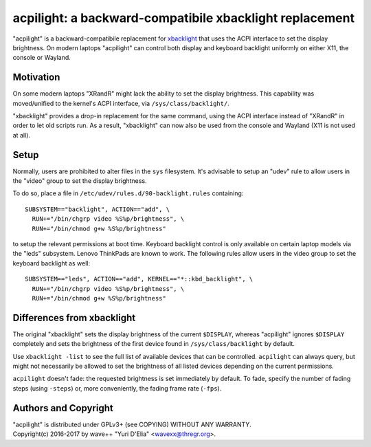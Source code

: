 acpilight: a backward-compatibile xbacklight replacement
========================================================

"acpilight" is a backward-compatibile replacement for xbacklight_ that uses the
ACPI interface to set the display brightness. On modern laptops "acpilight" can
control both display and keyboard backlight uniformly on either X11, the
console or Wayland.


Motivation
----------

On some modern laptops "XRandR" might lack the ability to set the display
brightness. This capability was moved/unified to the kernel's ACPI interface,
via ``/sys/class/backlight/``.

"xbacklight" provides a drop-in replacement for the same command, using the
ACPI interface instead of "XRandR" in order to let old scripts run. As a
result, "xbacklight" can now also be used from the console and Wayland (X11 is
not used at all).


Setup
-----

Normally, users are prohibited to alter files in the ``sys`` filesystem. It's
advisable to setup an "udev" rule to allow users in the "video" group to set
the display brightness.

To do so, place a file in ``/etc/udev/rules.d/90-backlight.rules`` containing::

  SUBSYSTEM=="backlight", ACTION=="add", \
    RUN+="/bin/chgrp video %S%p/brightness", \
    RUN+="/bin/chmod g+w %S%p/brightness"

to setup the relevant permissions at boot time. Keyboard backlight control is
only available on certain laptop models via the "leds" subsystem. Lenovo
ThinkPads are known to work. The following rules allow users in the video group
to set the keyboard backlight as well::

  SUBSYSTEM=="leds", ACTION=="add", KERNEL=="*::kbd_backlight", \
    RUN+="/bin/chgrp video %S%p/brightness", \
    RUN+="/bin/chmod g+w %S%p/brightness"


Differences from xbacklight
---------------------------

The original "xbacklight" sets the display brightness of the current
``$DISPLAY``, whereas "acpilight" ignores ``$DISPLAY`` completely and sets the
brightness of the first device found in ``/sys/class/backlight`` by default.

Use ``xbacklight -list`` to see the full list of available devices that can be
controlled. ``acpilight`` can always query, but might not necessarily be
allowed to set the brightness of all listed devices depending on the current
permissions.

``acpilight`` doesn't fade: the requested brightness is set immediately by
default. To fade, specify the number of fading steps (using ``-steps``) or,
more conveniently, the fading frame rate (``-fps``).


Authors and Copyright
---------------------

| "acpilight" is distributed under GPLv3+ (see COPYING) WITHOUT ANY WARRANTY.
| Copyright(c) 2016-2017 by wave++ "Yuri D'Elia" <wavexx@thregr.org>.

.. _xbacklight: http://cgit.freedesktop.org/xorg/app/xbacklight
